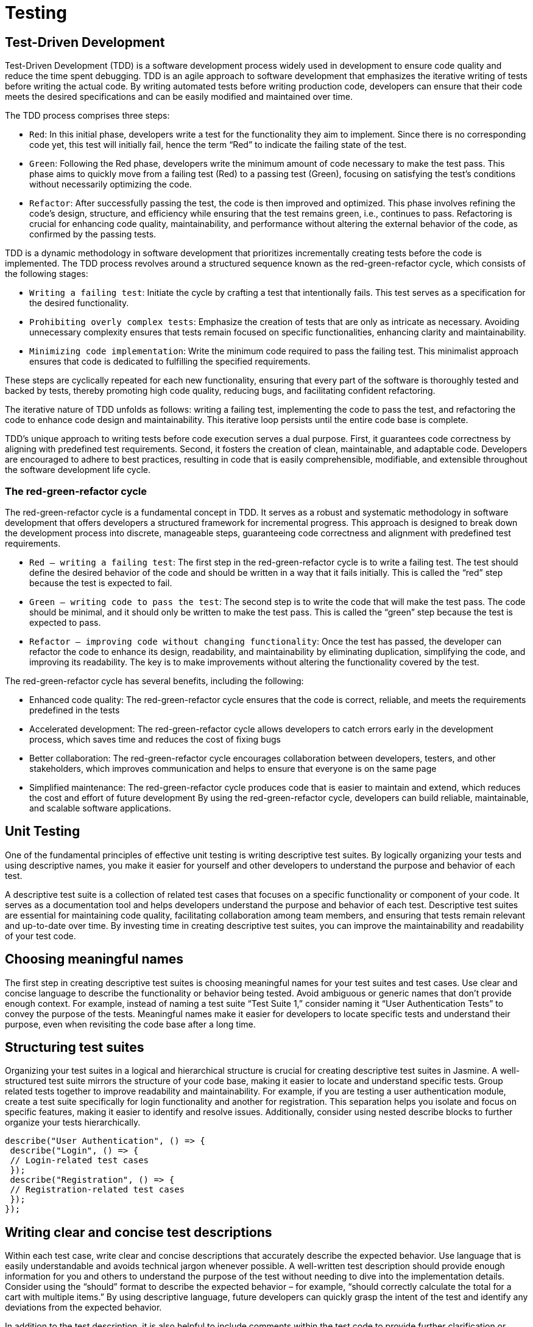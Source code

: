 = Testing

== Test-Driven Development
Test-Driven Development (TDD) is a software development process widely used in development to ensure code quality and reduce the time spent debugging. TDD is an agile 
approach to software development that emphasizes the iterative writing of tests before writing the 
actual code.  By writing automated tests 
before writing production code, developers can ensure that their code meets the desired specifications 
and can be easily modified and maintained over time.

The TDD process comprises three steps:

• ``Red``: In this initial phase, developers write a test for the functionality they aim to implement. 
Since there is no corresponding code yet, this test will initially fail, hence the term “Red” to 
indicate the failing state of the test.
• ``Green``: Following the Red phase, developers write the minimum amount of code necessary to 
make the test pass. This phase aims to quickly move from a failing test (Red) to a passing test 
(Green), focusing on satisfying the test’s conditions without necessarily optimizing the code.
• ``Refactor``: After successfully passing the test, the code is then improved and optimized. This 
phase involves refining the code’s design, structure, and efficiency while ensuring that the 
test remains green, i.e., continues to pass. Refactoring is crucial for enhancing code quality, 
maintainability, and performance without altering the external behavior of the code, as confirmed 
by the passing tests.

TDD is a dynamic methodology in software development that prioritizes incrementally creating tests 
before the code is implemented. The TDD process revolves around a structured sequence known as 
the red-green-refactor cycle, which consists of the following stages:

• ``Writing a failing test``: Initiate the cycle by crafting a test that intentionally fails. This test serves 
as a specification for the desired functionality.
• ``Prohibiting overly complex tests``: Emphasize the creation of tests that are only as intricate 
as necessary. Avoiding unnecessary complexity ensures that tests remain focused on specific 
functionalities, enhancing clarity and maintainability.
• ``Minimizing code implementation``: Write the minimum code required to pass the failing test. 
This minimalist approach ensures that code is dedicated to fulfilling the specified requirements.

These steps are cyclically repeated for each new functionality, ensuring that every part of the software 
is thoroughly tested and backed by tests, thereby promoting high code quality, reducing bugs, and 
facilitating confident refactoring.

The iterative nature of TDD unfolds as follows: writing a failing test, implementing the code to pass the 
test, and refactoring the code to enhance code design and maintainability. This iterative loop persists 
until the entire code base is complete.

TDD’s unique approach to writing tests before code execution serves a dual purpose. First, it guarantees 
code correctness by aligning with predefined test requirements. Second, it fosters the creation of clean, 
maintainable, and adaptable code. Developers are encouraged to adhere to best practices, resulting in 
code that is easily comprehensible, modifiable, and extensible throughout the software development 
life cycle.

=== The red-green-refactor cycle
The red-green-refactor cycle is a fundamental concept in TDD. It serves as a robust and systematic 
methodology in software development that offers developers a structured framework for incremental 
progress. This approach is designed to break down the development process into discrete, manageable
steps, guaranteeing code correctness and alignment with predefined test requirements. 

• ``Red – writing a failing test``:
The first step in the red-green-refactor cycle is to write a failing test. The test should define the 
desired behavior of the code and should be written in a way that it fails initially. This is called 
the “red” step because the test is expected to fail.
• ``Green – writing code to pass the test``:
The second step is to write the code that will make the test pass. The code should be minimal, 
and it should only be written to make the test pass. This is called the “green” step because the 
test is expected to pass.
• ``Refactor – improving code without changing functionality``:
Once the test has passed, the developer can refactor the code to enhance its design, readability, 
and maintainability by eliminating duplication, simplifying the code, and improving its readability. 
The key is to make improvements without altering the functionality covered by the test.

The red-green-refactor cycle has several benefits, including the following:

• Enhanced code quality: The red-green-refactor cycle ensures that the code is correct, reliable, 
and meets the requirements predefined in the tests
• Accelerated development: The red-green-refactor cycle allows developers to catch errors early 
in the development process, which saves time and reduces the cost of fixing bugs
• Better collaboration: The red-green-refactor cycle encourages collaboration between developers, 
testers, and other stakeholders, which improves communication and helps to ensure that 
everyone is on the same page
• Simplified maintenance: The red-green-refactor cycle produces code that is easier to maintain 
and extend, which reduces the cost and effort of future development
By using the red-green-refactor cycle, developers can build reliable, maintainable, and scalable 
software applications.

== Unit Testing
One of the fundamental principles of effective unit testing is writing descriptive test suites. By logically 
organizing your tests and using descriptive names, you make it easier for yourself and other developers 
to understand the purpose and behavior of each test.

A descriptive test suite is a collection of related test cases that focuses on a specific functionality or 
component of your code. It serves as a documentation tool and helps developers understand the 
purpose and behavior of each test. Descriptive test suites are essential for maintaining code quality, 
facilitating collaboration among team members, and ensuring that tests remain relevant and up-to-date 
over time. By investing time in creating descriptive test suites, you can improve the maintainability 
and readability of your test code.

== Choosing meaningful names
The first step in creating descriptive test suites is choosing meaningful names for your test suites and 
test cases. Use clear and concise language to describe the functionality or behavior being tested. Avoid 
ambiguous or generic names that don’t provide enough context. For example, instead of naming a test 
suite “Test Suite 1,” consider naming it “User Authentication Tests” to convey the purpose of the tests. 
Meaningful names make it easier for developers to locate specific tests and understand their purpose, 
even when revisiting the code base after a long time.

== Structuring test suites
Organizing your test suites in a logical and hierarchical structure is crucial for creating descriptive 
test suites in Jasmine. A well-structured test suite mirrors the structure of your code base, making 
it easier to locate and understand specific tests. Group related tests together to improve readability 
and maintainability. For example, if you are testing a user authentication module, create a test suite 
specifically for login functionality and another for registration. This separation helps you isolate and 
focus on specific features, making it easier to identify and resolve issues. Additionally, consider using 
nested describe blocks to further organize your tests hierarchically. 
[source,javascript,attributes]
----
describe("User Authentication", () => {
 describe("Login", () => {
 // Login-related test cases
 });
 describe("Registration", () => {
 // Registration-related test cases
 });
});
----

== Writing clear and concise test descriptions
Within each test case, write clear and concise descriptions that accurately describe the expected 
behavior. Use language that is easily understandable and avoids technical jargon whenever possible. 
A well-written test description should provide enough information for you and others to understand 
the purpose of the test without needing to dive into the implementation details. Consider using the 
“should” format to describe the expected behavior – for example, “should correctly calculate the total 
for a cart with multiple items.” By using descriptive language, future developers can quickly grasp the 
intent of the test and identify any deviations from the expected behavior.

In addition to the test description, it is also helpful to include comments within the test code to provide 
further clarification or context where needed. These comments can explain the reasoning behind 
certain assertions or provide additional information about the test scenario. However, it is important 
to strike a balance and avoid excessive commenting that may clutter the test code.

== Maintaining and updating descriptive test suites
Descriptive test suites are not a one-time effort but require ongoing maintenance and updates as the 
code base evolves. It is essential to review and update test suites regularly to ensure they remain relevant 
and accurate. When making changes to the code, developers should also update the corresponding 
tests to reflect the updated behavior. Additionally, if a test case becomes obsolete or redundant, it 
should be removed or refactored.

When updating test suites, it is crucial to keep their descriptive nature intact. If a test case needs 
significant changes, it may be beneficial to create a new test case with an appropriate description 
instead of modifying the existing one. This helps maintain the clarity and transparency of the test suite.

Let’s consider a simple scenario where we have a JavaScript function called calculateTotal that 
calculates the total price of items in a shopping cart. We want to write a test to ensure that the function 
returns the correct total when given a set of items with their respective prices:
[source,javascript,attributes]
----
// Function under test
function calculateTotal(items) {
 let total = 0;
 items.forEach(item => {
 total += item.price;
 });
 return total;
}
// Test suite
describe("calculateTotal function", () => {
 // Test case 1: Calculate total for an empty cart
 it("should return 0 for an empty cart", () => {
 const cart = [];
 const result = calculateTotal(cart);
 expect(result).toBe(0);
 });
 // Test case 2: Calculate total for a cart with multiple items
 it("should correctly calculate the total for a cart with multiple 
items", () => {
 const cart = [
 { name: "Item 1", price: 10 },
 { name: "Item 2", price: 15 },
 { name: "Item 3", price: 20 }
 ];
 const result = calculateTotal(cart);
 expect(result).toBe(45);
 });
});
----
the test suite, we have two test cases, and the descriptions of the test cases clearly state what behavior 
is being tested:

• The first test case, “should return 0 for an empty cart,” verifies that the function correctly handles 
an empty shopping cart and returns a total of 0
• The second test case, “should correctly calculate the total for a cart with multiple items,” tests the 
function with a cart containing multiple items and checks if the calculated total is as expected

By providing descriptive test case descriptions, other developers can easily understand the intent 
and behavior of each test. These descriptions act as documentation, making it easier to maintain and 
update the tests as the code base evolves.